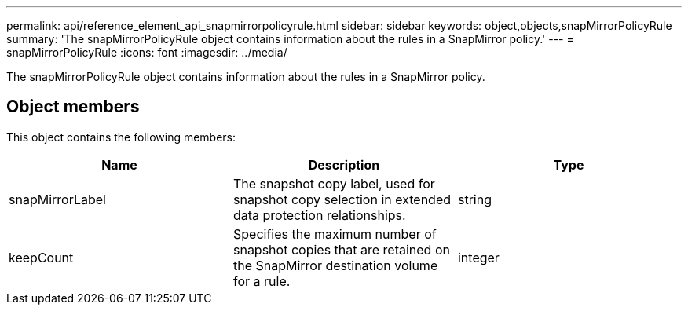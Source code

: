 ---
permalink: api/reference_element_api_snapmirrorpolicyrule.html
sidebar: sidebar
keywords: object,objects,snapMirrorPolicyRule
summary: 'The snapMirrorPolicyRule object contains information about the rules in a SnapMirror policy.'
---
= snapMirrorPolicyRule
:icons: font
:imagesdir: ../media/

[.lead]
The snapMirrorPolicyRule object contains information about the rules in a SnapMirror policy.

== Object members

This object contains the following members:

[options="header"]
|===
|Name |Description |Type
a|
snapMirrorLabel
a|
The snapshot copy label, used for snapshot copy selection in extended data protection relationships.
a|
string
a|
keepCount
a|
Specifies the maximum number of snapshot copies that are retained on the SnapMirror destination volume for a rule.
a|
integer
|===

